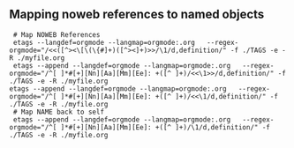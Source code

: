 ** Mapping noweb references to named objects

#+begin_src shell :eval never
  # Map NOWEB References
  etags --langdef=orgmode --langmap=orgmode:.org   --regex-orgmode="/<<([^><\[\(\{#]+)([^><]+)>>/\1/d,definition/" -f ./TAGS -e -R ./myfile.org
  etags --append --langdef=orgmode --langmap=orgmode:.org   --regex-orgmode="/^[ ]*#[+][Nn][Aa][Mm][Ee]: +([^ ]+)/<<\1>>/d,definition/" -f ./TAGS -e -R ./myfile.org
 etags --append --langdef=orgmode --langmap=orgmode:.org   --regex-orgmode="/^[ ]*#[+][Nn][Aa][Mm][Ee]: +([^ ]+)/<<\1/d,definition/" -f ./TAGS -e -R ./myfile.org
  # Map NAME back to self
  etags --append --langdef=orgmode --langmap=orgmode:.org   --regex-orgmode="/^[ ]*#[+][Nn][Aa][Mm][Ee]: +([^ ]+)/\1/d,definition/" -f ./TAGS -e -R ./myfile.org
#+end_src
